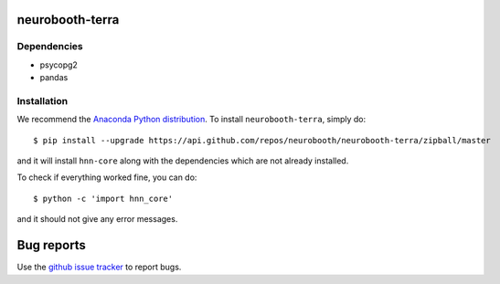 neurobooth-terra
================

Dependencies
------------

* psycopg2
* pandas

Installation
------------

We recommend the `Anaconda Python distribution <https://www.anaconda.com/products/individual>`_.
To install ``neurobooth-terra``, simply do::

   $ pip install --upgrade https://api.github.com/repos/neurobooth/neurobooth-terra/zipball/master

and it will install ``hnn-core`` along with the dependencies which are not already installed.

To check if everything worked fine, you can do::

	$ python -c 'import hnn_core'

and it should not give any error messages.

Bug reports
===========

Use the `github issue tracker <https://github.com/neurobooth/neurobooth-terra/issues>`_ to
report bugs.
